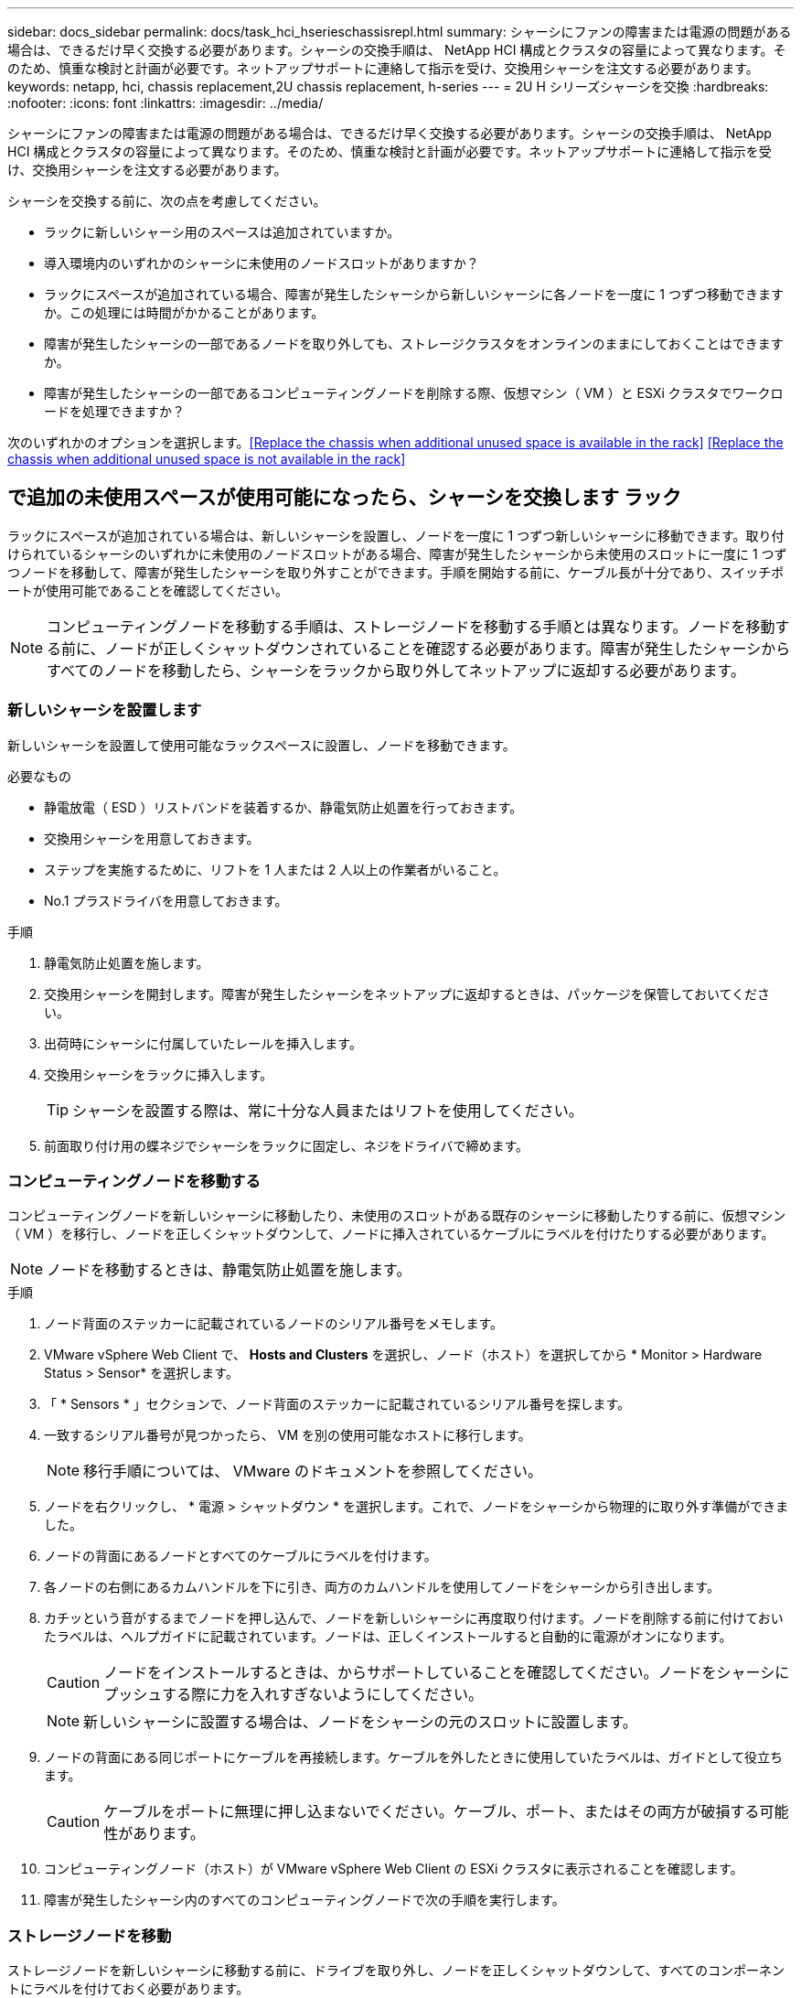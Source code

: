 ---
sidebar: docs_sidebar 
permalink: docs/task_hci_hserieschassisrepl.html 
summary: シャーシにファンの障害または電源の問題がある場合は、できるだけ早く交換する必要があります。シャーシの交換手順は、 NetApp HCI 構成とクラスタの容量によって異なります。そのため、慎重な検討と計画が必要です。ネットアップサポートに連絡して指示を受け、交換用シャーシを注文する必要があります。 
keywords: netapp, hci, chassis replacement,2U chassis replacement, h-series 
---
= 2U H シリーズシャーシを交換
:hardbreaks:
:nofooter: 
:icons: font
:linkattrs: 
:imagesdir: ../media/


[role="lead"]
シャーシにファンの障害または電源の問題がある場合は、できるだけ早く交換する必要があります。シャーシの交換手順は、 NetApp HCI 構成とクラスタの容量によって異なります。そのため、慎重な検討と計画が必要です。ネットアップサポートに連絡して指示を受け、交換用シャーシを注文する必要があります。

シャーシを交換する前に、次の点を考慮してください。

* ラックに新しいシャーシ用のスペースは追加されていますか。
* 導入環境内のいずれかのシャーシに未使用のノードスロットがありますか？
* ラックにスペースが追加されている場合、障害が発生したシャーシから新しいシャーシに各ノードを一度に 1 つずつ移動できますか。この処理には時間がかかることがあります。
* 障害が発生したシャーシの一部であるノードを取り外しても、ストレージクラスタをオンラインのままにしておくことはできますか。
* 障害が発生したシャーシの一部であるコンピューティングノードを削除する際、仮想マシン（ VM ）と ESXi クラスタでワークロードを処理できますか？


次のいずれかのオプションを選択します。<<Replace the chassis when additional unused space is available in the rack>>
<<Replace the chassis when additional unused space is not available in the rack>>



== で追加の未使用スペースが使用可能になったら、シャーシを交換します ラック

ラックにスペースが追加されている場合は、新しいシャーシを設置し、ノードを一度に 1 つずつ新しいシャーシに移動できます。取り付けられているシャーシのいずれかに未使用のノードスロットがある場合、障害が発生したシャーシから未使用のスロットに一度に 1 つずつノードを移動して、障害が発生したシャーシを取り外すことができます。手順を開始する前に、ケーブル長が十分であり、スイッチポートが使用可能であることを確認してください。


NOTE: コンピューティングノードを移動する手順は、ストレージノードを移動する手順とは異なります。ノードを移動する前に、ノードが正しくシャットダウンされていることを確認する必要があります。障害が発生したシャーシからすべてのノードを移動したら、シャーシをラックから取り外してネットアップに返却する必要があります。



=== 新しいシャーシを設置します

新しいシャーシを設置して使用可能なラックスペースに設置し、ノードを移動できます。

.必要なもの
* 静電放電（ ESD ）リストバンドを装着するか、静電気防止処置を行っておきます。
* 交換用シャーシを用意しておきます。
* ステップを実施するために、リフトを 1 人または 2 人以上の作業者がいること。
* No.1 プラスドライバを用意しておきます。


.手順
. 静電気防止処置を施します。
. 交換用シャーシを開封します。障害が発生したシャーシをネットアップに返却するときは、パッケージを保管しておいてください。
. 出荷時にシャーシに付属していたレールを挿入します。
. 交換用シャーシをラックに挿入します。
+

TIP: シャーシを設置する際は、常に十分な人員またはリフトを使用してください。

. 前面取り付け用の蝶ネジでシャーシをラックに固定し、ネジをドライバで締めます。




=== コンピューティングノードを移動する

コンピューティングノードを新しいシャーシに移動したり、未使用のスロットがある既存のシャーシに移動したりする前に、仮想マシン（ VM ）を移行し、ノードを正しくシャットダウンして、ノードに挿入されているケーブルにラベルを付けたりする必要があります。


NOTE: ノードを移動するときは、静電気防止処置を施します。

.手順
. ノード背面のステッカーに記載されているノードのシリアル番号をメモします。
. VMware vSphere Web Client で、 *Hosts and Clusters* を選択し、ノード（ホスト）を選択してから * Monitor > Hardware Status > Sensor* を選択します。
. 「 * Sensors * 」セクションで、ノード背面のステッカーに記載されているシリアル番号を探します。
. 一致するシリアル番号が見つかったら、 VM を別の使用可能なホストに移行します。
+

NOTE: 移行手順については、 VMware のドキュメントを参照してください。

. ノードを右クリックし、 * 電源 > シャットダウン * を選択します。これで、ノードをシャーシから物理的に取り外す準備ができました。
. ノードの背面にあるノードとすべてのケーブルにラベルを付けます。
. 各ノードの右側にあるカムハンドルを下に引き、両方のカムハンドルを使用してノードをシャーシから引き出します。
. カチッという音がするまでノードを押し込んで、ノードを新しいシャーシに再度取り付けます。ノードを削除する前に付けておいたラベルは、ヘルプガイドに記載されています。ノードは、正しくインストールすると自動的に電源がオンになります。
+

CAUTION: ノードをインストールするときは、からサポートしていることを確認してください。ノードをシャーシにプッシュする際に力を入れすぎないようにしてください。

+

NOTE: 新しいシャーシに設置する場合は、ノードをシャーシの元のスロットに設置します。

. ノードの背面にある同じポートにケーブルを再接続します。ケーブルを外したときに使用していたラベルは、ガイドとして役立ちます。
+

CAUTION: ケーブルをポートに無理に押し込まないでください。ケーブル、ポート、またはその両方が破損する可能性があります。

. コンピューティングノード（ホスト）が VMware vSphere Web Client の ESXi クラスタに表示されることを確認します。
. 障害が発生したシャーシ内のすべてのコンピューティングノードで次の手順を実行します。




=== ストレージノードを移動

ストレージノードを新しいシャーシに移動する前に、ドライブを取り外し、ノードを正しくシャットダウンして、すべてのコンポーネントにラベルを付けておく必要があります。

.手順
. 次の手順で、削除するノードを特定します。
+
.. ノード背面のステッカーに記載されているノードのシリアル番号をメモします。
.. VMware vSphere Web Client で、 * NetApp Element Management* を選択し、 MVIP IP アドレスをコピーします。
.. Web ブラウザで MVIP IP アドレスを使用して、 NetApp Deployment Engine で設定したユーザ名とパスワードを使用して NetApp Element ソフトウェア UI にログインします。
.. [*Cluster] > [Nodes] を選択します。
.. 書き留めたシリアル番号と、記載されているシリアル番号（サービスタグ）を照合します。
.. ノードのノード ID をメモします。


. ノードを特定したら、次の API 呼び出しを使用して iSCSI セッションをノードから移動します。「 wget --no-check-certificate-q --user> -password=<user> -O-post-data' ｛ "method" ： "MovePrimaryiesAFrommNode " 、 "params" ： ｛ DEnodeID ｝ 」 https://<MVIP>/json-rpc/8.0`[""]MVIP には MVIP IP アドレス、 NODEID にはノード ID 、 NetApp HCI のセットアップ時に NetApp Deployment Engine で設定したユーザ名にはユーザ名を、 NetApp HCI のセットアップ時に NetApp Deployment Engine で設定したパスワードには pass を指定します。
. クラスタ > ドライブ * を選択して、ノードに関連付けられているドライブを削除します。
+

NOTE: 取り外したドライブが使用可能として表示されるまで待ってから、ノードを削除します。

. ノードを削除するには、 * Cluster > Nodes > Actions > Remove * を選択します。
. 次の API 呼び出しを使用してノードをシャットダウンします。 `wget --no-check-certificate-q --user>--password=<pass> -O--post-data'{" method" ： "Shutdown" 、 "params" ： "option" 、 "nodes" ： [<NODEID> ｝ ] https://<MVIP>/json-rpc/8.0`[""]MVIP には MVIP IP アドレス、 NODEID にはノード ID 、 NetApp HCI のセットアップ時に NetApp Deployment Engine で設定したユーザ名にはユーザ名を、 NetApp HCI のセットアップ時に NetApp Deployment Engine で設定したパスワードには pass を指定します。ノードがシャットダウンされると、シャーシからノードを物理的に取り外すことができます。
. 次の手順で、シャーシ内のノードからドライブを取り外します。
+
.. ベゼルを取り外します。
.. ドライブにラベルを付けます。
.. カムハンドルを開き、各ドライブを両手で慎重に引き出します。
.. ドライブを静電気防止処置を施した平らな場所に置きます。


. 次の手順でノードをシャーシから取り外します。
+
.. ノードとケーブルが接続されていることを示すラベルを付けます。
.. 各ノードの右側にあるカムハンドルを下に引き、両方のカムハンドルを使用してノードを引き出します。


. カチッという音がするまでノードを押し込んで、ノードをシャーシに再度取り付けます。ノードを削除する前に付けておいたラベルは、ヘルプガイドに記載されています。
+

CAUTION: ノードをインストールするときは、からサポートしていることを確認してください。ノードをシャーシにプッシュする際に力を入れすぎないようにしてください。

+

NOTE: 新しいシャーシに設置する場合は、ノードをシャーシの元のスロットに設置します。

. 各ドライブのカムハンドルをカチッと音がするまで押し下げて、ドライブをノードのそれぞれのスロットに取り付けます。
. ノードの背面にある同じポートにケーブルを再接続します。ケーブルを外したときに付けたラベルは、ガイドとして役立ちます。
+

CAUTION: ケーブルをポートに無理に押し込まないでください。ケーブル、ポート、またはその両方が破損する可能性があります。

. ノードの電源がオンになったら、クラスタにノードを追加します。
+

NOTE: ノードが追加されて「 * Nodes > Active * 」の下に表示されるまでに最大 2 分かかることがあります。

. ドライブを追加します。
. シャーシ内のすべてのストレージノードで次の手順を実行します。




== 追加の未使用スペースがない場合は、シャーシを交換します ラック内

ラックに追加のスペースがない場合や、設置されているシャーシに未使用のノードスロットがない場合は、交換手順を実行する前に、オンラインのまま維持できるノードを確認する必要があります。

シャーシの交換を行う前に、次の点を考慮する必要があります。

* 障害が発生したシャーシにストレージノードがない状態でも、ストレージクラスタをオンラインのままにしておくことはできますか。「いいえ」の場合は、 NetApp HCI 環境内のすべてのノード（コンピューティングとストレージの両方）をシャットダウンする必要があります。答えが「はい」の場合は、障害が発生したシャーシ内のストレージノードだけをシャットダウンできます。
* 障害が発生したシャーシにコンピューティングノードが搭載されていなくても、 VM と ESXi クラスタをオンラインのまま維持できますか？「いいえ」の場合は、障害が発生したシャーシのコンピューティングノードをシャットダウンできるように、適切な VM をシャットダウンまたは移行する必要があります。答えが「はい」の場合は、障害が発生したシャーシ内のコンピューティングノードだけをシャットダウンできます。




=== コンピューティングノードをシャットダウンします

コンピューティングノードを新しいシャーシに移動する前に、 VM を移行して正しくシャットダウンし、ノードに挿入したケーブルにラベルを付けます。

.手順
. ノード背面のステッカーに記載されているノードのシリアル番号をメモします。
. VMware vSphere Web Client で、 *Hosts and Clusters* を選択し、ノード（ホスト）を選択してから * Monitor > Hardware Status > Sensor* を選択します。
. 「 * Sensors * 」セクションで、ノード背面のステッカーに記載されているシリアル番号を探します。
. 一致するシリアル番号が見つかったら、 VM を別の使用可能なホストに移行します。
+

NOTE: 移行手順については、 VMware のドキュメントを参照してください。

. ノードを右クリックし、 * 電源 > シャットダウン * を選択します。これで、ノードをシャーシから物理的に取り外す準備ができました。




=== ストレージノードをシャットダウンします

手順を参照してください <<move a storage node,こちらをご覧ください>>。



=== ノードを削除します

ノードをシャーシから慎重に取り外し、すべてのコンポーネントにラベルを付ける必要があります。ノードを物理的に取り外す手順は、ストレージノードとコンピューティングノードで同じです。ストレージノードの場合は、ノードを削除する前にドライブを取り外してください。

.手順
. ストレージノードの場合は、次の手順でシャーシ内のノードからドライブを取り外します。
+
.. ベゼルを取り外します。
.. ドライブにラベルを付けます。
.. カムハンドルを開き、各ドライブを両手で慎重に引き出します。
.. ドライブを静電気防止処置を施した平らな場所に置きます。


. 次の手順でノードをシャーシから取り外します。
+
.. ノードとケーブルが接続されていることを示すラベルを付けます。
.. 各ノードの右側にあるカムハンドルを下に引き、両方のカムハンドルを使用してノードを引き出します。


. 削除するすべてのノードで次の手順を実行します。これで、障害が発生したシャーシを取り外す準備ができました。




=== シャーシを交換してください

ラックのスペースが足りない場合は、障害が発生したシャーシを取り外し、新しいシャーシと交換する必要があります。

.手順
. 静電気防止処置を施します。
. 交換用シャーシを開封し、平らな場所に保管します。障害ユニットをネットアップに返却するときは、梱包材を保管しておいてください。
. 障害が発生したシャーシをラックから取り外し、平らな場所に置きます。
+

NOTE: シャーシの移動中は、十分な人員またはリフトを使用してください。

. レールを取り外します。
. 交換用シャーシに付属している新しいレールを取り付けます。
. 交換用シャーシをラックに挿入します。
. 前面取り付け用の蝶ネジでシャーシをラックに固定し、ネジをドライバで締めます。
. 次の手順に従って、新しいシャーシにノードを設置します。
+
.. カチッという音がするまでノードを押し込んで、ノードをシャーシの元のスロットに再度取り付けます。ノードを削除する前に接続したラベル。
+

CAUTION: ノードをインストールするときは、からサポートしていることを確認してください。ノードをシャーシにプッシュする際に力を入れすぎないようにしてください。

.. ストレージノードの場合は、各ドライブのカムハンドルをカチッと音がするまで押し下げて、ドライブをノードのそれぞれのスロットに取り付けます。
.. ノードの背面にある同じポートにケーブルを再接続します。ケーブルを外したときに付けたラベルは、ガイドとして役立ちます。
+

CAUTION: ケーブルをポートに無理に押し込まないでください。ケーブル、ポート、またはその両方が破損する可能性があります。



. ノードが次のようにオンラインになっていることを確認します。
+
[cols="2*"]
|===
| オプション | 手順 


| すべてのノード（ストレージとコンピューティングの両方）を再インストールした場合 NetApp HCI 環境に導入します  a| 
.. VMware vSphere Web Client で、コンピューティングノード（ホスト）が ESXi クラスタに表示されていることを確認します。
.. Element Plug-in for vCenter Server で、ストレージノードが Active と表示されていることを確認します。




| 障害が発生したシャーシにノードだけを再設置した場合  a| 
.. VMware vSphere Web Client で、コンピューティングノード（ホスト）が ESXi クラスタに表示されていることを確認します。
.. vCenter Server 用 Element プラグインで、 * Cluster > Nodes > Pending * を選択します。
.. ノードを選択し、 * 追加 * を選択します。
+

NOTE: ノードが追加されて「 * Nodes > Active * 」の下に表示されるまでに最大 2 分かかることがあります。

.. [* Drives] を選択します。
.. 使用可能なリストからドライブを追加します。
.. 再インストールしたすべてのストレージノードで、次の手順を実行します。


|===
. ボリュームとデータストアが起動してアクセス可能であることを確認してください。




== 詳細については、こちらをご覧ください

* https://www.netapp.com/us/documentation/hci.aspx["NetApp HCI のリソースページ"^]
* http://docs.netapp.com/sfe-122/index.jsp["SolidFire と Element ソフトウェアドキュメントセンター"^]

